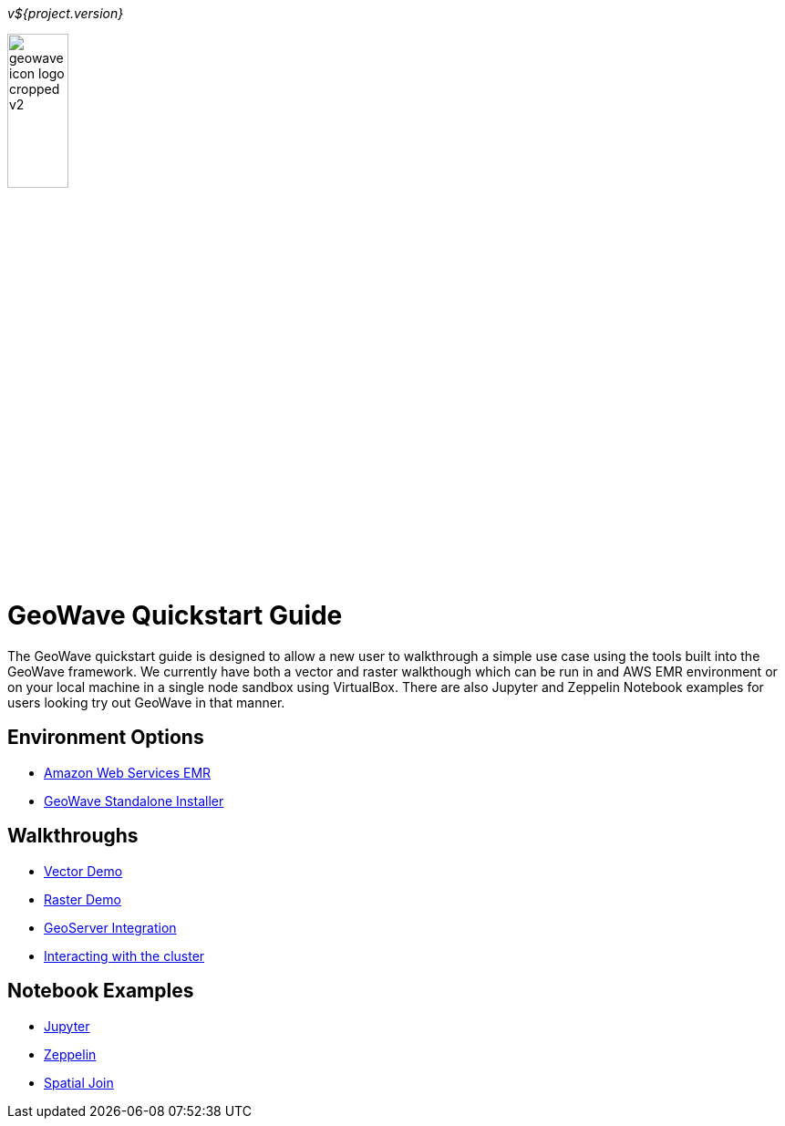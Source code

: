 [[quickstart-launch-page]]
<<<

_v${project.version}_

:linkattrs:

image:geowave-icon-logo-cropped-v2.png[width="28%"]

= GeoWave Quickstart Guide 

// image:images/geowave-icon-logo-cropped.png[width="28%"]

The GeoWave quickstart guide is designed to allow a new user to walkthrough a simple use case using the tools built 
into the GeoWave framework. We currently have both a vector and raster walkthough which can be run in and AWS EMR environment 
or on your local machine in a single node sandbox using VirtualBox. There are also Jupyter and Zeppelin Notebook examples for users 
looking try out GeoWave in that manner.   

== Environment Options
- link:aws-env.html#[Amazon Web Services EMR]
- link:standalone-installer.html#[GeoWave Standalone Installer]

== Walkthroughs
- link:walkthrough-vector.html#[Vector Demo]
- link:walkthrough-raster.html#[Raster Demo]
- link:integrate-geoserver.html#[GeoServer Integration]
- link:interact-cluster.html#[Interacting with the cluster]

== Notebook Examples
- link:jupyter.html#[Jupyter]
- link:zeppelin.html#[Zeppelin]
- link:spatial-join.html#[Spatial Join]

